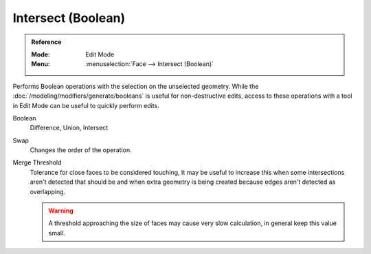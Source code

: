 
*******************
Intersect (Boolean)
*******************

.. admonition:: Reference
   :class: refbox

   :Mode:      Edit Mode
   :Menu:      :menuselection:`Face --> Intersect (Boolean)`

Performs Boolean operations with the selection on the unselected geometry.
While the :doc:`/modeling/modifiers/generate/booleans` is useful for non-destructive edits,
access to these operations with a tool in Edit Mode can be useful to quickly perform edits.

Boolean
   Difference, Union, Intersect
Swap
   Changes the order of the operation.
Merge Threshold
   Tolerance for close faces to be considered touching,
   It may be useful to increase this when some intersections aren't detected that should be and
   when extra geometry is being created because edges aren't detected as overlapping.

   .. warning::

      A threshold approaching the size of faces may cause very slow calculation,
      in general keep this value small.
